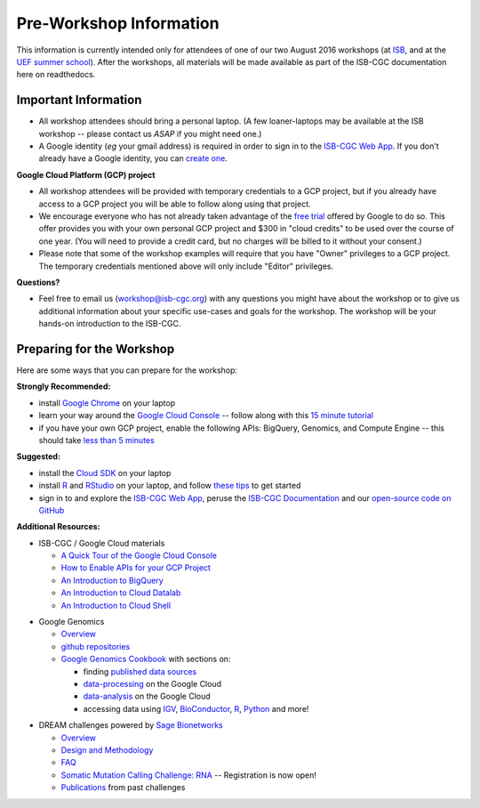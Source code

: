 ************************
Pre-Workshop Information
************************

This information is currently intended only for attendees of one of our
two August 2016 workshops 
(at `ISB <https://shmulevich.systemsbiology.org/cancer-genomics-cloud-workshop/>`_, 
and at the `UEF summer school <http://summerschool.uef.fi/sumsco-biomedical-data-science>`_).
After the workshops, all materials will be made available as part of the
ISB-CGC documentation here on readthedocs.

Important Information
#####################

* All workshop attendees should bring a personal laptop.  (A few loaner-laptops may be available at the ISB workshop  --  please contact us *ASAP* if you might need one.)
* A Google identity (*eg* your gmail address) is required in order to sign in to the `ISB-CGC Web App <https://isb-cgc.appspot.com/>`_.   If you don't already have a Google identity, you can `create one <https://accounts.google.com/SignUp?dsh=308321458437252901&continue=https%3A%2F%2Faccounts.google.com%2FManageAccount#FirstName=&LastName=>`_.

**Google Cloud Platform (GCP) project**

* All workshop attendees will be provided with temporary credentials to a GCP project, but if you already have access to a GCP project you will be able to follow along using that project. 
 
* We encourage everyone who has not already taken advantage of the `free trial <https://cloud.google.com/free/>`_ offered by Google to do so.  This offer provides you with your own personal GCP project and $300 in "cloud credits" to be used over the course of one year.  (You will need to provide a credit card, but no charges will be billed to it without your consent.)

* Please note that some of the workshop examples will require that you have "Owner" privileges to a GCP project.  The temporary credentials mentioned above will only include "Editor" privileges.

**Questions?**

* Feel free to email us (workshop@isb-cgc.org) with any questions you might have about the workshop or to give us additional information about your specific use-cases and goals for the workshop.  The workshop will be your hands-on introduction to the ISB-CGC.


Preparing for the Workshop
##########################

Here are some ways that you can prepare for the workshop:

**Strongly Recommended:**

* install `Google Chrome <https://www.google.com/chrome/browser/desktop/>`_ on your laptop
* learn your way around the `Google Cloud Console <https://console.cloud.google.com>`_ -- follow along with this `15 minute tutorial <https://raw.githubusercontent.com/isb-cgc/readthedocs/master/docs/include/intro_to_Console.pdf>`_
* if you have your own GCP project, enable the following APIs: BigQuery, Genomics, and Compute Engine -- this should take `less than 5 minutes <https://raw.githubusercontent.com/isb-cgc/readthedocs/master/docs/include/enabling_new_APIs.pdf>`_

**Suggested:**

* install the `Cloud SDK <https://cloud.google.com/sdk/>`_ on your laptop
* install `R <https://cran.r-project.org/>`_ and `RStudio <https://www.rstudio.com/products/rstudio/download/>`_ on your laptop, and follow `these tips <GettingStartedWithR.html>`_ to get started
* sign in to and explore the `ISB-CGC Web App <https://isb-cgc.appspot.com/>`_, peruse the `ISB-CGC Documentation <http://isb-cancer-genomics-cloud.readthedocs.org/en/latest/>`_ and our `open-source code on GitHub <https://github.com/isb-cgc/>`_

**Additional Resources:**

* ISB-CGC / Google Cloud materials

  + `A Quick Tour of the Google Cloud Console <https://raw.githubusercontent.com/isb-cgc/readthedocs/master/docs/include/intro_to_Console.pdf>`_
  + `How to Enable APIs for your GCP Project <https://raw.githubusercontent.com/isb-cgc/readthedocs/master/docs/include/enabling_new_APIs.pdf>`_
  + `An Introduction to BigQuery <https://raw.githubusercontent.com/isb-cgc/readthedocs/master/docs/include/intro_to_BigQuery.pdf>`_
  + `An Introduction to Cloud Datalab <https://raw.githubusercontent.com/isb-cgc/readthedocs/master/docs/include/intro_to_Cloud_Datalab.pdf>`_
  + `An Introduction to Cloud Shell <https://raw.githubusercontent.com/isb-cgc/readthedocs/master/docs/include/intro_to_Cloud_Shell.pdf>`_

..

* Google Genomics 

  + `Overview <https://cloud.google.com/genomics/>`_
  + `github repositories <https://github.com/googlegenomics>`_
  + `Google Genomics Cookbook <https://googlegenomics.readthedocs.io/en/latest/>`_ with sections on:

    - finding `published data sources <https://googlegenomics.readthedocs.io/en/latest/use_cases/discover_public_data/index.html>`_
    - `data-processing <https://googlegenomics.readthedocs.io/en/latest/sections/process_data.html>`_ on the Google Cloud
    - `data-analysis <https://googlegenomics.readthedocs.io/en/latest/sections/analyze_data.html>`_ on the Google Cloud
    - accessing data using `IGV <https://googlegenomics.readthedocs.io/en/latest/use_cases/browse_genomic_data/igv.html>`_, `BioConductor <https://googlegenomics.readthedocs.io/en/latest/use_cases/browse_genomic_data/bioconductor.html>`_, `R <https://googlegenomics.readthedocs.io/en/latest/api-client-r/index.html>`_, `Python <https://googlegenomics.readthedocs.io/en/latest/use_cases/getting-started-with-the-api/python.html>`_ and more!

..

* DREAM challenges powered by `Sage Bionetworks <http://sagebase.org/>`_

  + `Overview <http://dreamchallenges.org/>`_
  + `Design and Methodology <http://dreamchallenges.org/designmethodology/>`_
  + `FAQ <http://dreamchallenges.org/faqs/>`_
  + `Somatic Mutation Calling Challenge: RNA <https://www.synapse.org/#!Synapse:syn2813589/wiki/401435>`_ -- Registration is now open!
  + `Publications <http://dreamchallenges.org/publications/>`_ from past challenges


..


